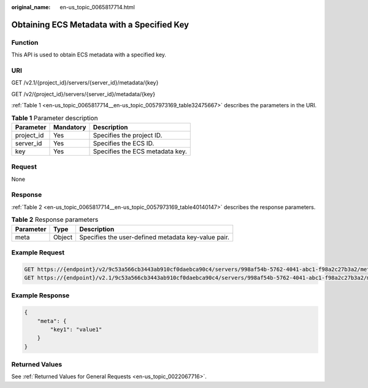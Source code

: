 :original_name: en-us_topic_0065817714.html

.. _en-us_topic_0065817714:

Obtaining ECS Metadata with a Specified Key
===========================================

Function
--------

This API is used to obtain ECS metadata with a specified key.

URI
---

GET /v2.1/{project_id}/servers/{server_id}/metadata/{key}

GET /v2/{project_id}/servers/{server_id}/metadata/{key}

:ref:`Table 1 <en-us_topic_0065817714__en-us_topic_0057973169_table32475667>` describes the parameters in the URI.

.. _en-us_topic_0065817714__en-us_topic_0057973169_table32475667:

.. table:: **Table 1** Parameter description

   ========== ========= ===============================
   Parameter  Mandatory Description
   ========== ========= ===============================
   project_id Yes       Specifies the project ID.
   server_id  Yes       Specifies the ECS ID.
   key        Yes       Specifies the ECS metadata key.
   ========== ========= ===============================

Request
-------

None

Response
--------

:ref:`Table 2 <en-us_topic_0065817714__en-us_topic_0057973169_table40140147>` describes the response parameters.

.. _en-us_topic_0065817714__en-us_topic_0057973169_table40140147:

.. table:: **Table 2** Response parameters

   ========= ====== ===================================================
   Parameter Type   Description
   ========= ====== ===================================================
   meta      Object Specifies the user-defined metadata key-value pair.
   ========= ====== ===================================================

Example Request
---------------

.. code-block::

   GET https://{endpoint}/v2/9c53a566cb3443ab910cf0daebca90c4/servers/998af54b-5762-4041-abc1-f98a2c27b3a2/metadata/key1
   GET https://{endpoint}/v2.1/9c53a566cb3443ab910cf0daebca90c4/servers/998af54b-5762-4041-abc1-f98a2c27b3a2/metadata/key1

Example Response
----------------

.. code-block::

   {
       "meta": {
           "key1": "value1"
       }
   }

Returned Values
---------------

See :ref:`Returned Values for General Requests <en-us_topic_0022067716>`.
